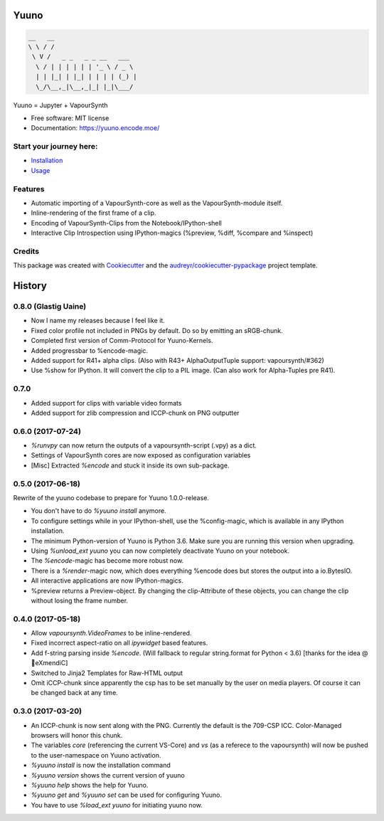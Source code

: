 =====
Yuuno
=====


.. code::

    __   __
    \ \ / /
     \ V /   _ _   _ _ __   ___
      \ / | | | | | | '_ \ / _ \
      | | |_| | |_| | | | | (_) |
      \_/\__,_|\__,_|_| |_|\___/





.. image:: https://img.shields.io/pypi/v/yuuno.svg
        :target: https://pypi.python.org/pypi/yuuno

.. image:: https://img.shields.io/travis/Irrational-Encoding-Wizardry/yuuno.svg
        :target: https://travis-ci.org/Irrational-Encoding-Wizardry/yuuno


Yuuno = Jupyter + VapourSynth

* Free software: MIT license
* Documentation: https://yuuno.encode.moe/

Start your journey here:
------------------------
* `Installation <https://yuuno.encode.moe/installation.html>`_
* `Usage <https://yuuno.encode.moe/usage.html>`_

Features
--------

* Automatic importing of a VapourSynth-core as well as the VapourSynth-module itself.
* Inline-rendering of the first frame of a clip.
* Encoding of VapourSynth-Clips from the Notebook/IPython-shell
* Interactive Clip Introspection using IPython-magics (%preview, %diff, %compare and %inspect)

Credits
-------

This package was created with Cookiecutter_ and the `audreyr/cookiecutter-pypackage`_ project template.

.. _Cookiecutter: https://github.com/audreyr/cookiecutter
.. _`audreyr/cookiecutter-pypackage`: https://github.com/audreyr/cookiecutter-pypackage



=======
History
=======

0.8.0 (Glastig Uaine)
---------------------

* Now I name my releases because I feel like it.
* Fixed color profile not included in PNGs by default. Do so by emitting an sRGB-chunk.
* Completed first version of Comm-Protocol for Yuuno-Kernels.
* Added progressbar to %encode-magic.
* Added support for R41+ alpha clips. (Also with R43+ AlphaOutputTuple support: vapoursynth/#362)
* Use %show for IPython. It will convert the clip to a PIL image. (Can also work for Alpha-Tuples pre R41).

0.7.0
-----

* Added support for clips with variable video formats
* Added support for zlib compression and ICCP-chunk on PNG outputter

0.6.0 (2017-07-24)
------------------

* `%runvpy` can now return the outputs of a vapoursynth-script (.vpy) as a dict.
* Settings of VapourSynth cores are now exposed as configuration variables
* [Misc] Extracted `%encode` and stuck it inside its own sub-package.

0.5.0 (2017-06-18)
------------------

Rewrite of the yuuno codebase to prepare for Yuuno 1.0.0-release.

* You don't have to do `%yuuno install` anymore.
* To configure settings while in your IPython-shell, use the %config-magic, which is available in any IPython installation.
* The minimum Python-version of Yuuno is Python 3.6. Make sure you are running this version when upgrading.
* Using `%unload_ext yuuno` you can now completely deactivate Yuuno on your notebook.
* The `%encode`-magic has become more robust now.
* There is a `%render`-magic now, which does everything %encode does but stores the output into a io.BytesIO.
* All interactive applications are now IPython-magics.
* %preview returns a Preview-object. By changing the clip-Attribute of these objects, you can change the clip without losing the frame number.

0.4.0 (2017-05-18)
------------------

* Allow `vapoursynth.VideoFrames` to be inline-rendered.
* Fixed incorrect aspect-ratio on all `ipywidget` based features.
* Add f-string parsing inside `%encode`. (Will fallback to regular string.format for Python < 3.6) [thanks for the idea @🎌eXmendiC]
* Switched to Jinja2 Templates for Raw-HTML output
* Omit iCCP-chunk since apparently the csp has to be set manually by the user on media players. Of course it can be changed back at any time.

0.3.0 (2017-03-20)
------------------

* An ICCP-chunk is now sent along with the PNG. Currently the default is the 709-CSP ICC. Color-Managed browsers will honor this chunk.
* The variables `core` (referencing the current VS-Core) and `vs` (as a referece to the vapoursynth) will now be pushed to the user-namespace on Yuuno activation.
* `%yuuno install` is now the installation command
* `%yuuno version` shows the current version of yuuno
* `%yuuno help` shows the help for Yuuno.
* `%yuuno get` and `%yuuno set` can be used for configuring Yuuno.
* You have to use `%load_ext yuuno` for initiating yuuno now.


